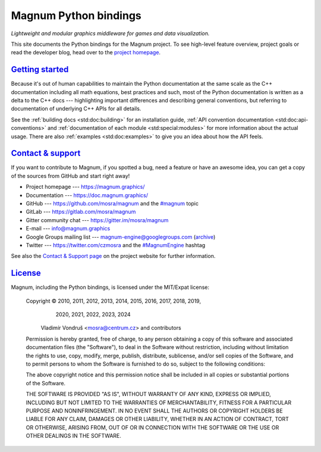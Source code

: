 ..
    This file is part of Magnum.

    Copyright © 2010, 2011, 2012, 2013, 2014, 2015, 2016, 2017, 2018, 2019,
                2020, 2021, 2022, 2023, 2024
              Vladimír Vondruš <mosra@centrum.cz>

    Permission is hereby granted, free of charge, to any person obtaining a
    copy of this software and associated documentation files (the "Software"),
    to deal in the Software without restriction, including without limitation
    the rights to use, copy, modify, merge, publish, distribute, sublicense,
    and/or sell copies of the Software, and to permit persons to whom the
    Software is furnished to do so, subject to the following conditions:

    The above copyright notice and this permission notice shall be included
    in all copies or substantial portions of the Software.

    THE SOFTWARE IS PROVIDED "AS IS", WITHOUT WARRANTY OF ANY KIND, EXPRESS OR
    IMPLIED, INCLUDING BUT NOT LIMITED TO THE WARRANTIES OF MERCHANTABILITY,
    FITNESS FOR A PARTICULAR PURPOSE AND NONINFRINGEMENT. IN NO EVENT SHALL
    THE AUTHORS OR COPYRIGHT HOLDERS BE LIABLE FOR ANY CLAIM, DAMAGES OR OTHER
    LIABILITY, WHETHER IN AN ACTION OF CONTRACT, TORT OR OTHERWISE, ARISING
    FROM, OUT OF OR IN CONNECTION WITH THE SOFTWARE OR THE USE OR OTHER
    DEALINGS IN THE SOFTWARE.
..

Magnum Python bindings
######################

*Lightweight and modular graphics middleware for games and data visualization.*

This site documents the Python bindings for the Magnum project. To see
high-level feature overview, project goals or read the developer blog, head
over to the `project homepage <https://magnum.graphics>`_.

`Getting started`_
==================

Because it's out of human capabilities to maintain the Python documentation at
the same scale as the C++ documentation including all math equations, best
practices and such, most of the Python documentation is written as a delta to
the C++ docs --- highlighting important differences and describing general
conventions, but referring to documentation of underlying C++ APIs for all
details.

See the :ref:`building docs <std:doc:building>` for an installation guide,
:ref:`API convention documentation <std:doc:api-conventions>` and
:ref:`documentation of each module <std:special:modules>` for more information about
the actual usage. There are also :ref:`examples <std:doc:examples>` to give you
an idea about how the API feels.

`Contact & support`_
====================

If you want to contribute to Magnum, if you spotted a bug, need a feature or
have an awesome idea, you can get a copy of the sources from GitHub and start
right away!

-   Project homepage --- https://magnum.graphics/
-   Documentation --- https://doc.magnum.graphics/
-   GitHub --- https://github.com/mosra/magnum and the
    `\#magnum <https://github.com/topics/magnum>`_ topic
-   GitLab --- https://gitlab.com/mosra/magnum
-   Gitter community chat --- https://gitter.im/mosra/magnum
-   E-mail --- info@magnum.graphics
-   Google Groups mailing list --- magnum-engine@googlegroups.com
    (`archive <https://groups.google.com/forum/#!forum/magnum-engine>`_)
-   Twitter --- https://twitter.com/czmosra and the
    `#MagnumEngine <https://twitter.com/hashtag/MagnumEngine>`_ hashtag

See also the `Contact & Support page <https://magnum.graphics/contact/>`_ on
the project website for further information.

`License`_
==========

Magnum, including the Python bindings, is licensed under the MIT/Expat license:

    Copyright © 2010, 2011, 2012, 2013, 2014, 2015, 2016, 2017, 2018, 2019,
                2020, 2021, 2022, 2023, 2024
              Vladimír Vondruš <mosra@centrum.cz> and contributors

    Permission is hereby granted, free of charge, to any person obtaining a
    copy of this software and associated documentation files (the "Software"),
    to deal in the Software without restriction, including without limitation
    the rights to use, copy, modify, merge, publish, distribute, sublicense,
    and/or sell copies of the Software, and to permit persons to whom the
    Software is furnished to do so, subject to the following conditions:

    The above copyright notice and this permission notice shall be included
    in all copies or substantial portions of the Software.

    THE SOFTWARE IS PROVIDED "AS IS", WITHOUT WARRANTY OF ANY KIND, EXPRESS OR
    IMPLIED, INCLUDING BUT NOT LIMITED TO THE WARRANTIES OF MERCHANTABILITY,
    FITNESS FOR A PARTICULAR PURPOSE AND NONINFRINGEMENT. IN NO EVENT SHALL
    THE AUTHORS OR COPYRIGHT HOLDERS BE LIABLE FOR ANY CLAIM, DAMAGES OR OTHER
    LIABILITY, WHETHER IN AN ACTION OF CONTRACT, TORT OR OTHERWISE, ARISING
    FROM, OUT OF OR IN CONNECTION WITH THE SOFTWARE OR THE USE OR OTHER
    DEALINGS IN THE SOFTWARE.
